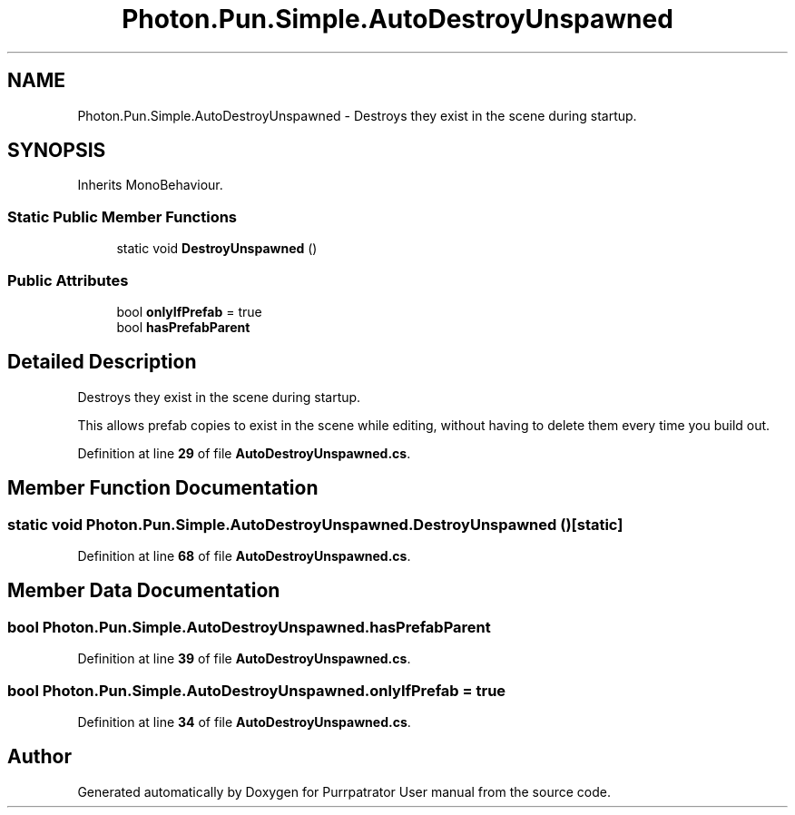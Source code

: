 .TH "Photon.Pun.Simple.AutoDestroyUnspawned" 3 "Mon Apr 18 2022" "Purrpatrator User manual" \" -*- nroff -*-
.ad l
.nh
.SH NAME
Photon.Pun.Simple.AutoDestroyUnspawned \- Destroys they exist in the scene during startup\&.  

.SH SYNOPSIS
.br
.PP
.PP
Inherits MonoBehaviour\&.
.SS "Static Public Member Functions"

.in +1c
.ti -1c
.RI "static void \fBDestroyUnspawned\fP ()"
.br
.in -1c
.SS "Public Attributes"

.in +1c
.ti -1c
.RI "bool \fBonlyIfPrefab\fP = true"
.br
.ti -1c
.RI "bool \fBhasPrefabParent\fP"
.br
.in -1c
.SH "Detailed Description"
.PP 
Destroys they exist in the scene during startup\&. 

This allows prefab copies to exist in the scene while editing, without having to delete them every time you build out\&. 
.PP
Definition at line \fB29\fP of file \fBAutoDestroyUnspawned\&.cs\fP\&.
.SH "Member Function Documentation"
.PP 
.SS "static void Photon\&.Pun\&.Simple\&.AutoDestroyUnspawned\&.DestroyUnspawned ()\fC [static]\fP"

.PP
Definition at line \fB68\fP of file \fBAutoDestroyUnspawned\&.cs\fP\&.
.SH "Member Data Documentation"
.PP 
.SS "bool Photon\&.Pun\&.Simple\&.AutoDestroyUnspawned\&.hasPrefabParent"

.PP
Definition at line \fB39\fP of file \fBAutoDestroyUnspawned\&.cs\fP\&.
.SS "bool Photon\&.Pun\&.Simple\&.AutoDestroyUnspawned\&.onlyIfPrefab = true"

.PP
Definition at line \fB34\fP of file \fBAutoDestroyUnspawned\&.cs\fP\&.

.SH "Author"
.PP 
Generated automatically by Doxygen for Purrpatrator User manual from the source code\&.
